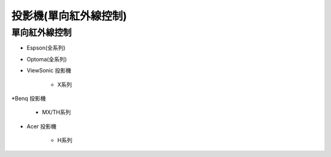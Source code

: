 .. _projector:

======================
投影機(單向紅外線控制)
======================

-------------
單向紅外線控制
-------------

* Espson(全系列)

* Optoma(全系列)

* ViewSonic	投影機	
   
   * X系列

*Benq	投影機

   * MX/TH系列

* Acer	投影機	

   * H系列
